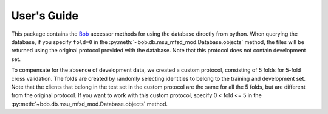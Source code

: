 .. vim: set fileencoding=utf-8 :
.. @author: Manuel Guenther <Manuel.Guenther@idiap.ch>
.. @date:   Thu Dec  6 12:28:25 CET 2012

==============
 User's Guide
==============

This package contains the Bob_ accessor methods for using the database directly
from python. When querying the database, if you specify ``fold=0`` in the
:py:meth:`~bob.db.msu_mfsd_mod.Database.objects` method, the files will be
returned using the original protocol provided with the database. Note that this
protocol does not contain development set.

To compensate for the absence of development data, we created a custom protocol,
consisting of 5 folds for 5-fold cross validation. The folds are created by
randomly selecting identities to belong to the training and development set.
Note that the clients that belong in the test set in the custom protocol are the
same for all the 5 folds, but are different from the original protocol. If you
want to work with this custom protocol, specify 0 < fold <= 5 in the
:py:meth:`~bob.db.msu_mfsd_mod.Database.objects` method.

.. _bob: https://www.idiap.ch/software/bob
